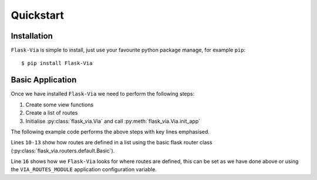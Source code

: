 Quickstart
==========

Installation
------------

``Flask-Via`` is simple to install, just use your favourite python package
manage, for example ``pip``::

    $ pip install Flask-Via

Basic Application
-----------------

Once we have installed ``Flask-Via`` we need to perform the following steps:

1. Create some view functions
2. Create a list of routes
3. Initialise :py:class:`flask_via.Via` and call
   :py:meth:`flask_via.Via.init_app`

The following example code performs the above steps with key lines emphasised.

.. sourcecode:: python
    :linenos:
    :emphasize-lines: 10-13, 16

    from flask import Flask
    from flask.ext.via import Via
    from flask.ext.via.routers.default import Basic

    app = Flask(__name__)

    def foo(bar=None):
        return 'Foo View!'

    routes = [
        Basic('/foo', foo),
        Basic('/foo/<bar>', foo, endpoint='foo2'),
    ]

    via = Via()
    via.init_app(app, route_module='path.to.here')

    if __name__ == "__main__":
        app.run(debug=True)

Lines ``10-13`` show how routes are defined in a list using the basic flask
router class (:py:class:`flask_via.routers.default.Basic`).

Line ``16`` shows how we ``Flask-Via`` looks for where routes are defined, this
can be set as we have done above or using the ``VIA_ROUTES_MODULE`` application
configuration variable.
